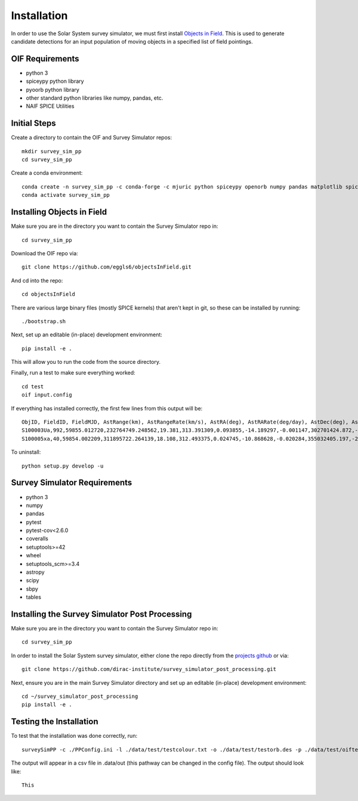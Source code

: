 Installation
============

In order to use the Solar System survey simulator, we must first install 
`Objects in Field <https://github.com/eggls6/objectsInField>`_. 
This is used to generate candidate detections for an input population of 
moving objects in a specified list of field pointings.

OIF Requirements
-----------------------
* python 3
* spiceypy python library
* pyoorb python library
* other standard python libraries like numpy, pandas, etc.
* NAIF SPICE Utilities

Initial Steps
----------------------------------
Create a directory to contain the OIF and Survey Simulator repos::

   mkdir survey_sim_pp
   cd survey_sim_pp
   
Create a conda environment::

   conda create -n survey_sim_pp -c conda-forge -c mjuric python spiceypy openorb numpy pandas matplotlib spice-utils pip
   conda activate survey_sim_pp
   

Installing Objects in Field
----------------------------------
Make sure you are in the directory you want to contain the Survey Simulator repo in::

   cd survey_sim_pp
   
Download the OIF repo via::
    
   git clone https://github.com/eggls6/objectsInField.git
   
And cd into the repo::

   cd objectsInField
   
There are various large binary files (mostly SPICE kernels) that aren't kept in git, so these
can be installed by running::

   ./bootstrap.sh

Next, set up an editable (in-place) development environment::

   pip install -e .

This will allow you to run the code from the source directory.

Finally, run a test to make sure everything worked::

   cd test
   oif input.config

If everything has installed correctly, the first few lines from this output will be::
   
   ObjID, FieldID, FieldMJD, AstRange(km), AstRangeRate(km/s), AstRA(deg), AstRARate(deg/day), AstDec(deg), AstDecRate(deg/day), Ast-Sun(J2000x)(km), Ast-Sun(J2000y)(km), Ast-Sun(J2000z)(km), Ast-Sun(J2000vx)(km/s), Ast-Sun(J2000vy)(km/s), Ast-Sun(J2000vz)(km/s), Obs-Sun(J2000x)(km), Obs-Sun(J2000y)(km), Obs-Sun(J2000z)(km), Obs-Sun(J2000vx)(km/s), Obs-Sun(J2000vy)(km/s), Obs-Sun(J2000vz)(km/s), Sun-Ast-Obs(deg), V, V(H=0)
   S100003Ua,992,59855.012720,232764749.248562,19.381,313.391309,0.093855,-14.189297,-0.001147,302701424.872,-141376977.611,-47258199.518,10.938,16.381,6.838,147675817.300,22607836.793,9798564.669,-5.071,27.085,11.641,22.025168,12.229,3.789
   S100005xa,40,59854.002209,311895722.264139,18.108,312.493375,0.024745,-10.868628,-0.020284,355032405.197,-205593003.122,-50029660.233,8.437,15.234,7.005,148124584.428,20259701.559,8780700.962,-4.542,27.134,11.674,17.656392,14.416,4.726


To uninstall::

   python setup.py develop -u

Survey Simulator Requirements
-----------------------------
* python 3
* numpy
* pandas
* pytest
* pytest-cov<2.6.0
* coveralls
* setuptools>=42
* wheel
* setuptools_scm>=3.4
* astropy
* scipy
* sbpy
* tables


Installing the Survey Simulator Post Processing
------------------------------------------------
Make sure you are in the directory you want to contain the Survey Simulator repo in::

   cd survey_sim_pp
   
In order to install the Solar System survey simulator, either clone the repo 
directly from the `projects github <https://github.com/dirac-institute/survey_simulator_post_processing>`_ or
via::

   git clone https://github.com/dirac-institute/survey_simulator_post_processing.git
   
Next, ensure you are in the main Survey Simulator directory and set up an editable (in-place) development environment::

   cd ~/survey_simulator_post_processing
   pip install -e .


Testing the Installation
------------------------------------------------

To test that the installation was done correctly, run::

   surveySimPP -c ./PPConfig.ini -l ./data/test/testcolour.txt -o ./data/test/testorb.des -p ./data/test/oiftestoutput.txt
   
The output will appear in a csv file in .data/out (this pathway can be changed in the config file).
The output should look like::

   This
